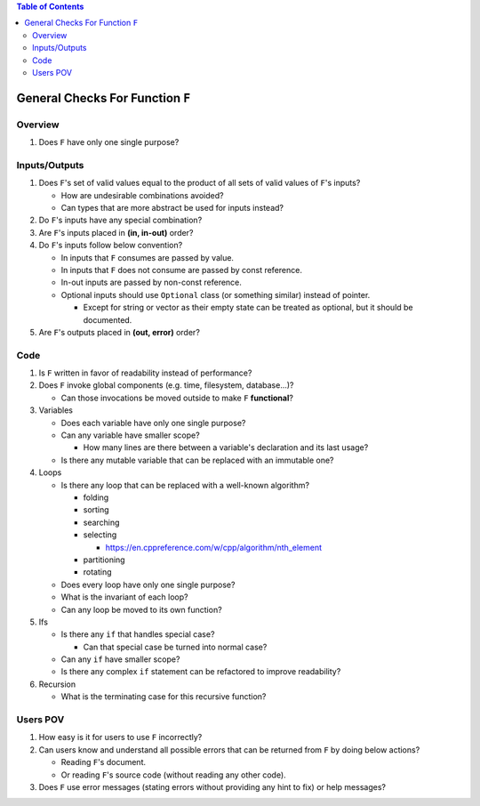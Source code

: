 .. contents:: Table of Contents

General Checks For Function ``F``
=================================

Overview
--------

#. Does ``F`` have only one single purpose?

Inputs/Outputs
--------------

#. Does ``F``'s set of valid values equal to the product of all sets of valid values of ``F``'s inputs?

   - How are undesirable combinations avoided?
   - Can types that are more abstract be used for inputs instead?

#. Do ``F``'s inputs have any special combination?
#. Are ``F``'s inputs placed in **(in, in-out)** order?
#. Do ``F``'s inputs follow below convention?

   - In inputs that ``F`` consumes are passed by value.
   - In inputs that ``F`` does not consume are passed by const reference.
   - In-out inputs are passed by non-const reference.
   - Optional inputs should use ``Optional`` class (or something similar) instead of pointer.

     * Except for string or vector as their empty state can be treated as optional, but it should be documented.

#. Are ``F``'s outputs placed in **(out, error)** order?

Code
----

#. Is ``F`` written in favor of readability instead of performance?
#. Does ``F`` invoke global components (e.g. time, filesystem, database...)?

   - Can those invocations be moved outside to make ``F`` **functional**?

#. Variables

   - Does each variable have only one single purpose?
   - Can any variable have smaller scope?

     * How many lines are there between a variable's declaration and its last usage?

   - Is there any mutable variable that can be replaced with an immutable one?

#. Loops

   - Is there any loop that can be replaced with a well-known algorithm?

     * folding
     * sorting
     * searching
     * selecting

       + https://en.cppreference.com/w/cpp/algorithm/nth_element

     * partitioning
     * rotating

   - Does every loop have only one single purpose?
   - What is the invariant of each loop?
   - Can any loop be moved to its own function?

#. Ifs

   - Is there any ``if`` that handles special case?

     * Can that special case be turned into normal case?

   - Can any ``if`` have smaller scope?
   - Is there any complex ``if`` statement can be refactored to improve readability?

#. Recursion

   - What is the terminating case for this recursive function?

Users POV
---------

#. How easy is it for users to use ``F`` incorrectly?
#. Can users know and understand all possible errors that can be returned from ``F`` by doing below actions?

   - Reading ``F``'s document.
   - Or reading ``F``'s source code (without reading any other code).

#. Does ``F`` use error messages (stating errors without providing any hint to fix) or help messages?
